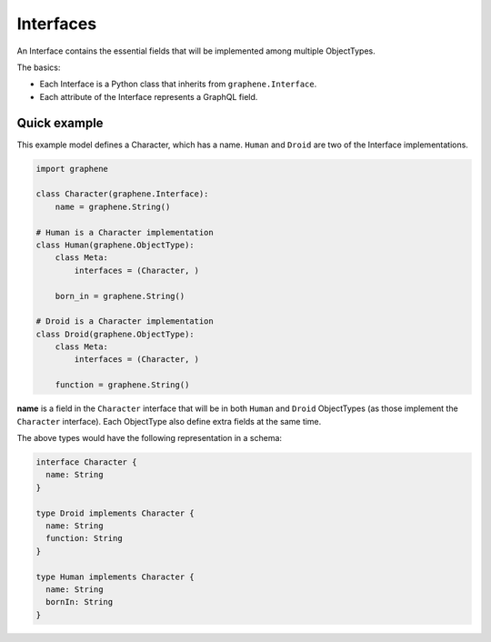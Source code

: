Interfaces
==========

An Interface contains the essential fields that will be implemented among
multiple ObjectTypes.

The basics:

- Each Interface is a Python class that inherits from ``graphene.Interface``.
- Each attribute of the Interface represents a GraphQL field.

Quick example
-------------

This example model defines a Character, which has a name. ``Human`` and
``Droid`` are two of the Interface implementations.

.. code:: python

    import graphene

    class Character(graphene.Interface):
        name = graphene.String()

    # Human is a Character implementation
    class Human(graphene.ObjectType):
        class Meta:
            interfaces = (Character, )

        born_in = graphene.String()

    # Droid is a Character implementation
    class Droid(graphene.ObjectType):
        class Meta:
            interfaces = (Character, )

        function = graphene.String()


**name** is a field in the ``Character`` interface that will be in both
``Human`` and ``Droid`` ObjectTypes (as those implement the ``Character``
interface). Each ObjectType also define extra fields at the same
time.

The above types would have the following representation in a schema:

.. code::

    interface Character {
      name: String
    }

    type Droid implements Character {
      name: String
      function: String
    }

    type Human implements Character {
      name: String
      bornIn: String
    }
